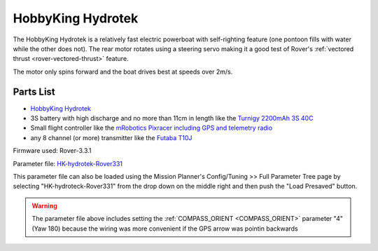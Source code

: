 .. _reference-frames-hydrotek:

==================
HobbyKing Hydrotek
==================

..  youtube:: xY2VSbkfvvs
    :width: 100%

The HobbyKing Hydrotek is a relatively fast electric powerboat with self-righting feature (one pontoon fills with water while the other does not).  The rear motor rotates using a steering servo making it a good test of Rover's :ref:`vectored thrust <rover-vectored-thrust>` feature.

The motor only spins forward and the boat drives best at speeds over 2m/s.

Parts List
----------

- `HobbyKing Hydrotek <https://hobbyking.com/en_us/h-king-marine-hydrotek-f1-tunnel-hull-racing-boat-arr-1.html>`__
- 3S battery with high discharge and no more than 11cm in length like the `Turnigy 2200mAh 3S 40C <https://hobbyking.com/en_us/turnigy-2200mah-3s-40c-lipo-pack.html>`__
- Small flight controller like the `mRobotics Pixracer including GPS and telemetry radio <https://store.mrobotics.io/mRo-PixRacer-R14-Official-p/mro-pxrcr-r14-kit-mr.htm>`__
- any 8 channel (or more) transmitter like the `Futaba T10J <https://www.futabarc.com/systems/futk9200-10j/index.html>`__

.. image:: ../images/reference-frame-hydrotek-inside.jpg
    :target: ../_images/reference-frame-hydrotek-inside.jpg

Firmware used: Rover-3.3.1

Parameter file: `HK-hydrotek-Rover331 <https://github.com/ArduPilot/ardupilot/blob/master/Tools/Frame_params/HK-hydrotek-Rover331.param>`__

This parameter file can also be loaded using the Mission Planner's Config/Tuning >> Full Parameter Tree page by selecting "HK-hydroteck-Rover331" from the drop down on the middle right and then push the "Load Presaved" button.

.. warning::

   The parameter file above includes setting the :ref:`COMPASS_ORIENT <COMPASS_ORIENT>` parameter "4" (Yaw 180) because the wiring was more convenient if the GPS arrow was pointin backwards

